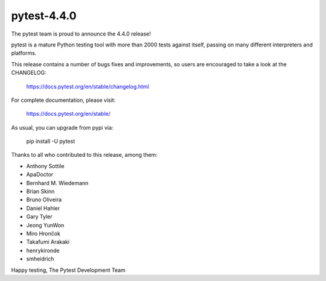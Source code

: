 pytest-4.4.0
=======================================

The pytest team is proud to announce the 4.4.0 release!

pytest is a mature Python testing tool with more than 2000 tests
against itself, passing on many different interpreters and platforms.

This release contains a number of bugs fixes and improvements, so users are encouraged
to take a look at the CHANGELOG:

    https://docs.pytest.org/en/stable/changelog.html

For complete documentation, please visit:

    https://docs.pytest.org/en/stable/

As usual, you can upgrade from pypi via:

    pip install -U pytest

Thanks to all who contributed to this release, among them:

* Anthony Sottile
* ApaDoctor
* Bernhard M. Wiedemann
* Brian Skinn
* Bruno Oliveira
* Daniel Hahler
* Gary Tyler
* Jeong YunWon
* Miro Hrončok
* Takafumi Arakaki
* henrykironde
* smheidrich


Happy testing,
The Pytest Development Team
